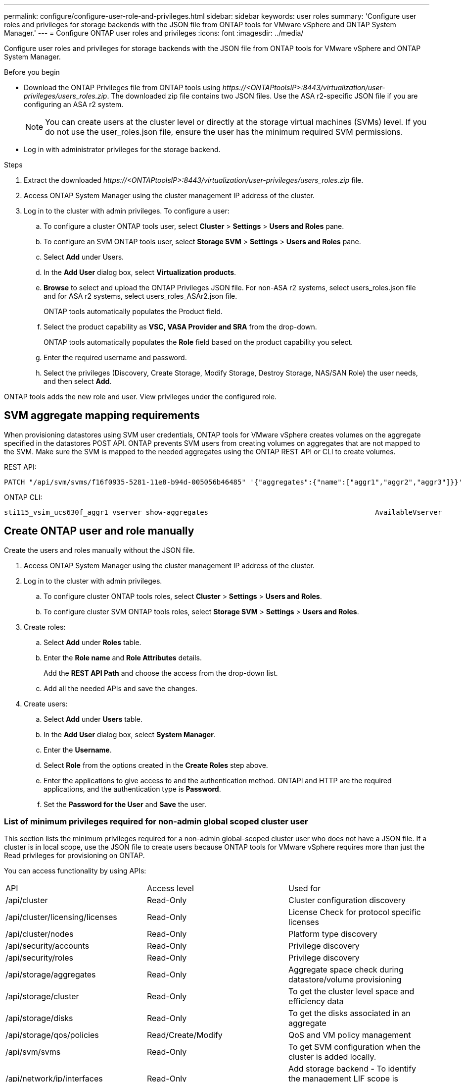 ---
permalink: configure/configure-user-role-and-privileges.html
sidebar: sidebar
keywords: user roles
summary: 'Configure user roles and privileges for storage backends with the JSON file from ONTAP tools for VMware vSphere and ONTAP System Manager.'
---
= Configure ONTAP user roles and privileges
:icons: font
:imagesdir: ../media/

[.lead]
Configure user roles and privileges for storage backends with the JSON file from ONTAP tools for VMware vSphere and ONTAP System Manager.

.Before you begin

* Download the ONTAP Privileges file from ONTAP tools using _\https://<ONTAPtoolsIP>:8443/virtualization/user-privileges/users_roles.zip_. The downloaded zip file contains two JSON files. Use the ASA r2-specific JSON file if you are configuring an ASA r2 system.

+
[NOTE]
You can create users at the cluster level or directly at the storage virtual machines (SVMs) level. If you do not use the user_roles.json file, ensure the user has the minimum required SVM permissions.
* Log in with administrator privileges for the storage backend.

.Steps

. Extract the downloaded _\https://<ONTAPtoolsIP>:8443/virtualization/user-privileges/users_roles.zip_ file.
. Access ONTAP System Manager using the cluster management IP address of the cluster.
. Log in to the cluster with admin privileges. To configure a user: 
.. To configure a cluster ONTAP tools user, select *Cluster* > *Settings* > *Users and Roles* pane.
.. To configure an SVM ONTAP tools user, select *Storage SVM* > *Settings* > *Users and Roles* pane.
.. Select *Add* under Users.
.. In the *Add User* dialog box, select *Virtualization products*.
.. *Browse* to select and upload the ONTAP Privileges JSON file. For non-ASA r2 systems, select users_roles.json file and for ASA r2 systems, select users_roles_ASAr2.json file.
+
ONTAP tools automatically populates the Product field.
.. Select the product capability as *VSC, VASA Provider and SRA* from the drop-down.
// updated for OTVDOC-257 10.4 release.
+
ONTAP tools automatically populates the *Role* field based on the product capability you select.
.. Enter the required username and password.
.. Select the privileges (Discovery, Create Storage, Modify Storage, Destroy Storage, NAS/SAN Role) the user needs, and then select *Add*.

ONTAP tools adds the new role and user. View privileges under the configured role.
// edited for 10.0 release

== SVM aggregate mapping requirements

When provisioning datastores using SVM user credentials, ONTAP tools for VMware vSphere creates volumes on the aggregate specified in the datastores POST API. ONTAP prevents SVM users from creating volumes on aggregates that are not mapped to the SVM. Make sure the SVM is mapped to the needed aggregates using the ONTAP REST API or CLI to create volumes.


REST API:

----
PATCH "/api/svm/svms/f16f0935-5281-11e8-b94d-005056b46485" '{"aggregates":{"name":["aggr1","aggr2","aggr3"]}}' 
----

ONTAP CLI:

----
sti115_vsim_ucs630f_aggr1 vserver show-aggregates                                        AvailableVserver        Aggregate      State         Size Type    SnapLock Type-------------- -------------- ------- ---------- ------- --------------svm_test       sti115_vsim_ucs630f_aggr1                               online     10.11GB vmdisk  non-snaplock
----

== Create ONTAP user and role manually

Create the users and roles manually without the JSON file.

. Access ONTAP System Manager using the cluster management IP address of the cluster.
. Log in to the cluster with admin privileges.
.. To configure cluster ONTAP tools roles, select *Cluster* > *Settings* > *Users and Roles*. 
.. To configure cluster SVM ONTAP tools roles, select *Storage SVM* > *Settings* > *Users and Roles*.
. Create roles:
.. Select *Add* under *Roles* table.
.. Enter the *Role name* and *Role Attributes* details. 
+
Add the *REST API Path* and choose the access from the drop-down list.
.. Add all the needed APIs and save the changes.
. Create users:
.. Select *Add* under *Users* table.
.. In the *Add User* dialog box, select *System Manager*.
.. Enter the *Username*.
.. Select *Role* from the options created in the *Create Roles* step above.
.. Enter the applications to give access to and the authentication method. ONTAPI and HTTP are the required applications, and the authentication type is *Password*. 
.. Set the *Password for the User* and *Save* the user.
 

=== List of minimum privileges required for non-admin global scoped cluster user

This section lists the minimum privileges required for a non-admin global-scoped cluster user who does not have a JSON file.
If a cluster is in local scope, use the JSON file to create users because ONTAP tools for VMware vSphere requires more than just the Read privileges for provisioning on ONTAP.

You can access functionality by using APIs:

|===

|API|Access level| Used for

|/api/cluster |Read-Only |Cluster configuration discovery
|/api/cluster/licensing/licenses |Read-Only |License Check for protocol specific licenses
|/api/cluster/nodes	|Read-Only	|Platform type discovery
|/api/security/accounts |Read-Only |Privilege discovery
|/api/security/roles |Read-Only |Privilege discovery
|/api/storage/aggregates	|Read-Only	|Aggregate space check during datastore/volume provisioning
|/api/storage/cluster	|Read-Only	|To get the cluster level space and efficiency data
|/api/storage/disks	|Read-Only	|To get the disks associated in an aggregate
|/api/storage/qos/policies	|Read/Create/Modify	|QoS and VM policy management
|/api/svm/svms	|Read-Only	|To get SVM configuration when the cluster is added locally.
|/api/network/ip/interfaces |Read-Only |Add storage backend - To identify the management LIF scope is cluster/SVM
|/api/storage/availability-zones |Read-Only |SAZ discovery. Applicable to ONTAP 9.16.1 release onwards and ASA r2 systems.
|/api/cluster/metrocluster|Read-Only|Gets MetroCluster status and configuration details.
|===
 

=== Create ONTAP tools for VMware vSphere ONTAP API based cluster scoped user

// 10.3 updates OTVDOC-163 - jani
[NOTE]
Discovery, create, modify, and destroy privileges are required for PATCH operations and automatic rollback on datastores. Missing permissions might cause workflow and cleanup issues.

An ONTAP API-based user with discovery, create, modify, and destroy privileges can manage ONTAP tools workflows.

To create a cluster scoped user with all privileges mentioned above, run the following commands:

----

security login rest-role create -role <role-name> -api /api/application/consistency-groups -access all

security login rest-role create -role <role-name> -api /api/private/cli/snapmirror -access all

security login rest-role create -role <role-name> -api /api/protocols/nfs/export-policies -access all

security login rest-role create -role <role-name> -api /api/protocols/nvme/subsystem-maps -access all

security login rest-role create -role <role-name> -api /api/protocols/nvme/subsystems -access all

security login rest-role create -role <role-name> -api /api/protocols/san/igroups -access all

security login rest-role create -role <role-name> -api /api/protocols/san/lun-maps -access all

security login rest-role create -role <role-name> -api /api/protocols/san/vvol-bindings -access all

security login rest-role create -role <role-name> -api /api/snapmirror/relationships -access all

security login rest-role create -role <role-name> -api /api/storage/volumes -access all

security login rest-role create -role <role-name> -api "/api/storage/volumes/*/snapshots" -access all

security login rest-role create -role <role-name> -api /api/storage/luns -access all

security login rest-role create -role <role-name> -api /api/storage/namespaces -access all

security login rest-role create -role <role-name> -api /api/storage/qos/policies -access all

security login rest-role create -role <role-name> -api /api/cluster/schedules -access read_create

security login rest-role create -role <role-name> -api /api/snapmirror/policies -access read_create

security login rest-role create -role <role-name> -api /api/storage/file/clone -access read_create

security login rest-role create -role <role-name> -api /api/storage/file/copy -access read_create

security login rest-role create -role <role-name> -api /api/support/ems/application-logs -access read_create

security login rest-role create -role <role-name> -api /api/protocols/nfs/services -access read_modify

security login rest-role create -role <role-name> -api /api/cluster -access readonly

security login rest-role create -role <role-name> -api /api/cluster/jobs -access readonly

security login rest-role create -role <role-name> -api /api/cluster/licensing/licenses -access readonly

security login rest-role create -role <role-name> -api /api/cluster/nodes -access readonly

security login rest-role create -role <role-name> -api /api/cluster/peers -access readonly

security login rest-role create -role <role-name> -api /api/name-services/name-mappings -access readonly

security login rest-role create -role <role-name> -api /api/network/ethernet/ports -access readonly

security login rest-role create -role <role-name> -api /api/network/fc/interfaces -access readonly

security login rest-role create -role <role-name> -api /api/network/fc/logins -access readonly

security login rest-role create -role <role-name> -api /api/network/fc/ports -access readonly

security login rest-role create -role <role-name> -api /api/network/ip/interfaces -access readonly

security login rest-role create -role <role-name> -api /api/protocols/nfs/kerberos/interfaces -access readonly

security login rest-role create -role <role-name> -api /api/protocols/nvme/interfaces -access readonly

security login rest-role create -role <role-name> -api /api/protocols/san/fcp/services -access readonly

security login rest-role create -role <role-name> -api /api/protocols/san/iscsi/services -access readonly

security login rest-role create -role <role-name> -api /api/security/accounts -access readonly

security login rest-role create -role <role-name> -api /api/security/roles -access readonly

security login rest-role create -role <role-name> -api /api/storage/aggregates -access readonly

security login rest-role create -role <role-name> -api /api/storage/cluster -access readonly

security login rest-role create -role <role-name> -api /api/storage/disks -access readonly

security login rest-role create -role <role-name> -api /api/storage/qtrees -access readonly

security login rest-role create -role <role-name> -api /api/storage/quota/reports -access readonly

security login rest-role create -role <role-name> -api /api/storage/snapshot-policies -access readonly

security login rest-role create -role <role-name> -api /api/svm/peers -access readonly

security login rest-role create -role <role-name> -api /api/svm/svms -access readonly

security login rest-role create -role <role-name> -api /api/cluster/metrocluster -access readonly

----

Additionally, for ONTAP Versions 9.16.0 and above run the following command:

----
security login rest-role create -role <role-name> -api /api/storage/storage-units -access all
----

For ASA r2 systems on ONTAP Versions 9.16.1 and above run the following command:

----
security login rest-role create -role <role-name> -api /api/storage/availability-zones -access readonly
----

=== Create ONTAP tools for VMware vSphere ONTAP API based SVM scoped user

Run the following commands to create an SVM scoped user with all privileges:

----
security login rest-role create -role <role-name> -api /api/application/consistency-groups -access all -vserver <vserver-name>

security login rest-role create -role <role-name> -api /api/private/cli/snapmirror -access all -vserver <vserver-name>

security login rest-role create -role <role-name> -api /api/protocols/nfs/export-policies -access all -vserver <vserver-name>

security login rest-role create -role <role-name> -api /api/protocols/nvme/subsystem-maps -access all -vserver <vserver-name>

security login rest-role create -role <role-name> -api /api/protocols/nvme/subsystems -access all -vserver <vserver-name>

security login rest-role create -role <role-name> -api /api/protocols/san/igroups -access all -vserver <vserver-name>

security login rest-role create -role <role-name> -api /api/protocols/san/lun-maps -access all -vserver <vserver-name>

security login rest-role create -role <role-name> -api /api/protocols/san/vvol-bindings -access all -vserver <vserver-name>

security login rest-role create -role <role-name> -api /api/snapmirror/relationships -access all -vserver <vserver-name>

security login rest-role create -role <role-name> -api /api/storage/volumes -access all -vserver <vserver-name>

security login rest-role create -role <role-name> -api "/api/storage/volumes/*/snapshots" -access all -vserver <vserver-name>

security login rest-role create -role <role-name> -api /api/storage/luns -access all -vserver <vserver-name>

security login rest-role create -role <role-name> -api /api/storage/namespaces -access all -vserver <vserver-name>

security login rest-role create -role <role-name> -api /api/cluster/schedules -access read_create -vserver <vserver-name>

security login rest-role create -role <role-name> -api /api/snapmirror/policies -access read_create -vserver <vserver-name>

security login rest-role create -role <role-name> -api /api/storage/file/clone -access read_create -vserver <vserver-name>

security login rest-role create -role <role-name> -api /api/storage/file/copy -access read_create -vserver <vserver-name>

security login rest-role create -role <role-name> -api /api/support/ems/application-logs -access read_create -vserver <vserver-name>

security login rest-role create -role <role-name> -api /api/protocols/nfs/services -access read_modify -vserver <vserver-name>

security login rest-role create -role <role-name> -api /api/cluster -access readonly -vserver <vserver-name>

security login rest-role create -role <role-name> -api /api/cluster/jobs -access readonly -vserver <vserver-name>

security login rest-role create -role <role-name> -api /api/cluster/peers -access readonly -vserver <vserver-name>

security login rest-role create -role <role-name> -api /api/name-services/name-mappings -access readonly -vserver <vserver-name>

security login rest-role create -role <role-name> -api /api/network/ethernet/ports -access readonly -vserver <vserver-name>

security login rest-role create -role <role-name> -api /api/network/fc/interfaces -access readonly -vserver <vserver-name>

security login rest-role create -role <role-name> -api /api/network/fc/logins -access readonly -vserver <vserver-name>

security login rest-role create -role <role-name> -api /api/network/ip/interfaces -access readonly -vserver <vserver-name>

security login rest-role create -role <role-name> -api /api/protocols/nfs/kerberos/interfaces -access readonly -vserver <vserver-name>

security login rest-role create -role <role-name> -api /api/protocols/nvme/interfaces -access readonly -vserver <vserver-name>

security login rest-role create -role <role-name> -api /api/protocols/san/fcp/services -access readonly -vserver <vserver-name>

security login rest-role create -role <role-name> -api /api/protocols/san/iscsi/services -access readonly -vserver <vserver-name>

security login rest-role create -role <role-name> -api /api/security/accounts -access readonly -vserver <vserver-name>

security login rest-role create -role <role-name> -api /api/security/roles -access readonly -vserver <vserver-name>

security login rest-role create -role <role-name> -api /api/storage/qtrees -access readonly -vserver <vserver-name>

security login rest-role create -role <role-name> -api /api/storage/quota/reports -access readonly -vserver <vserver-name>

security login rest-role create -role <role-name> -api /api/storage/snapshot-policies -access readonly -vserver <vserver-name>

security login rest-role create -role <role-name> -api /api/svm/peers -access readonly -vserver <vserver-name>

security login rest-role create -role <role-name> -api /api/svm/svms -access readonly -vserver <vserver-name>
----

Additionally, for ONTAP Versions 9.16.0 and above run the following command:
----
security login rest-role create -role <role-name> -api /api/storage/storage-units -access all -vserver <vserver-name>
----

To create a new API based user using the above created API based roles, run the following command:

----
security login create -user-or-group-name <user-name> -application http -authentication-method password -role <role-name> -vserver <cluster-or-vserver-name>
----

Example: 

----
security login create -user-or-group-name testvpsraall -application http -authentication-method password -role OTV_10_VP_SRA_Discovery_Create_Modify_Destroy -vserver C1_sti160-cluster_
----

Run the following command to unlock the account and enable management interface access:

----
security login unlock -user <user-name> -vserver <cluster-or-vserver-name>
----

Example: 
----
security login unlock -username testvpsraall -vserver C1_sti160-cluster
----

== Upgrade ONTAP tools for VMware vSphere 10.1 user to 10.3 user

// updated this topic for https://jira.ngage.netapp.com/browse/OTVDOC-127

For ONTAP tools for VMware vSphere 10.1 users with a cluster-scoped user created using the JSON file, use the following ONTAP CLI commands with user admin privileges to upgrade to the 10.3 release.

For product capabilities: 

* VSC
* VSC and VASA Provider
* VSC and SRA
* VSC, VASA Provider, and SRA.

Cluster privileges:

_security login role create -role <existing-role-name> -cmddirname "vserver nvme namespace show" -access all_

_security login role create -role <existing-role-name> -cmddirname "vserver nvme subsystem show" -access all_

_security login role create -role <existing-role-name> -cmddirname "vserver nvme subsystem host show" -access all_

_security login role create -role <existing-role-name> -cmddirname "vserver nvme subsystem map show" -access all_

_security login role create -role <existing-role-name> -cmddirname "vserver nvme show-interface" -access read_

_security login role create -role <existing-role-name> -cmddirname "vserver nvme subsystem host add" -access all_

_security login role create -role <existing-role-name> -cmddirname "vserver nvme subsystem map add" -access all_

_security login role create -role <existing-role-name> -cmddirname "vserver nvme namespace delete" -access all_

_security login role create -role <existing-role-name> -cmddirname "vserver nvme subsystem delete" -access all_

_security login role create -role <existing-role-name> -cmddirname "vserver nvme subsystem host remove" -access all_

_security login role create -role <existing-role-name> -cmddirname "vserver nvme subsystem map remove" -access all_

For ONTAP tools for VMware vSphere 10.1 user with a SVM scoped user created using the json file, use the ONTAP CLI commands with admin user privileges to upgrade to the 10.3 release.

SVM privileges:

_security login role create -role <existing-role-name> -cmddirname "vserver nvme namespace show" -access all -vserver <vserver-name>_

_security login role create -role <existing-role-name> -cmddirname "vserver nvme subsystem show" -access all -vserver <vserver-name>_

_security login role create -role <existing-role-name> -cmddirname "vserver nvme subsystem host show" -access all -vserver <vserver-name>_

_security login role create -role <existing-role-name> -cmddirname "vserver nvme subsystem map show" -access all -vserver <vserver-name>_

_security login role create -role <existing-role-name> -cmddirname "vserver nvme show-interface" -access read -vserver <vserver-name>_

_security login role create -role <existing-role-name> -cmddirname "vserver nvme subsystem host add" -access all -vserver <vserver-name>_

_security login role create -role <existing-role-name> -cmddirname "vserver nvme subsystem map add" -access all -vserver <vserver-name>_

_security login role create -role <existing-role-name> -cmddirname "vserver nvme namespace delete" -access all -vserver <vserver-name>_

_security login role create -role <existing-role-name> -cmddirname "vserver nvme subsystem delete" -access all -vserver <vserver-name>_

_security login role create -role <existing-role-name> -cmddirname "vserver nvme subsystem host remove" -access all -vserver <vserver-name>_

_security login role create -role <existing-role-name> -cmddirname "vserver nvme subsystem map remove" -access all -vserver <vserver-name>_

To enable the following commands, add the commands _vserver nvme namespace show_ and _vserver nvme subsystem show_ to the existing role.

----
vserver nvme namespace create

vserver nvme namespace modify

vserver nvme subsystem create

vserver nvme subsystem modify

----

== Upgrade ONTAP tools for VMware vSphere 10.3 user to 10.4 user
// updated for 10.4
Beginning with ONTAP 9.16.1, upgrade the ONTAP tools for VMware vSphere 10.3 user to 10.4 user.

For ONTAP tools for VMware vSphere 10.3 user with a cluster-scoped user created using the JSON file and ONTAP version 9.16.1 or above, use the ONTAP CLI command with admin user privileges to upgrade to the 10.4 release.

For product capabilities:

* VSC
* VSC and VASA Provider
* VSC and SRA
* VSC, VASA Provider, and SRA.

Cluster privileges:
----
security login role create -role <existing-role-name> -cmddirname "storage availability-zone show" -access all
----